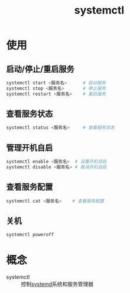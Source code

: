 :PROPERTIES:
:ID:       5a19e8de-05ec-4bae-bf70-54b24b63c412
:END:
#+title: systemctl
#+LAST_MODIFIED: 2025-03-08 18:08:27


* 使用
** 启动/停止/重启服务
#+begin_src bash
systemctl start <服务名>      # 启动服务
systemctl stop <服务名>       # 停止服务
systemctl restart <服务名>    # 重启服务
#+end_src
** 查看服务状态
#+begin_src bash
systemctl status <服务名>     # 查看服务状态
#+end_src
** 管理开机自启
#+begin_src bash
systemctl enable <服务名>  # 设置开机自启
systemctl disable <服务名> # 取消开机自启
#+end_src
** 查看服务配置
#+begin_src bash
systemctl cat <服务名>    # 查看服务配置
#+end_src
** 关机
#+begin_src bash
systemctl poweroff
#+end_src

* 概念
- systemctl :: 控制[[id:669a06c1-5af2-40bd-a102-51b0b5eeb23b][systemd]]系统和服务管理器
